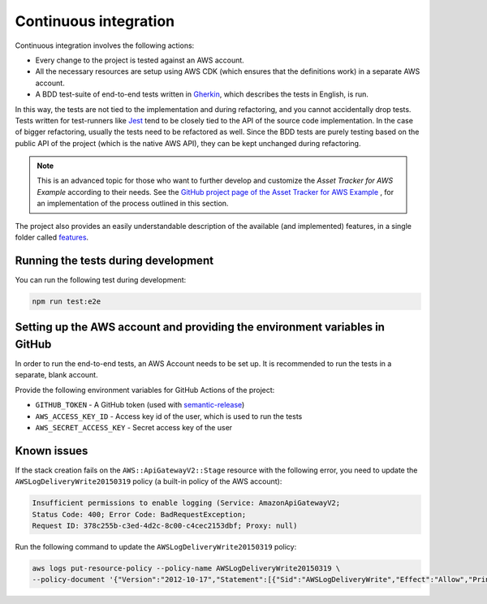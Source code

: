 .. _aws-continuous-integration:

Continuous integration
######################

Continuous integration involves the following actions:

* Every change to the project is tested against an AWS account.
* All the necessary resources are setup using AWS CDK (which ensures that the definitions work) in a separate AWS account.
* A BDD test-suite of end-to-end tests written in `Gherkin <https://cucumber.io/docs/gherkin/>`_, which describes the tests in English, is run.

In this way, the tests are not tied to the implementation and during refactoring, and you cannot accidentally drop tests.
Tests written for test-runners like `Jest <https://jestjs.io/>`_ tend to be closely tied to the API of the source code implementation.
In the case of bigger refactoring, usually the tests need to be refactored as well.
Since the BDD tests are purely testing based on the public API of the project (which is the native AWS API), they can be kept unchanged during refactoring.

.. note::

    This is an advanced topic for those who want to further develop and customize the *Asset Tracker for AWS Example* according to their needs.
    See the `GitHub project page of the Asset Tracker for AWS Example <https://github.com/NordicSemiconductor/asset-tracker-cloud-aws/>`_ , for an implementation of the process outlined in this section.

The project also provides an easily understandable description of the available (and implemented) features, in a single folder called `features <https://github.com/NordicSemiconductor/asset-tracker-cloud-aws/tree/saga/features>`_.

Running the tests during development
************************************

You can run the following test during development:

.. code-block:: bash

    npm run test:e2e

Setting up the AWS account and providing the environment variables in GitHub
****************************************************************************

In order to run the end-to-end tests, an AWS Account needs to be set up.
It is recommended to run the tests in a separate, blank account.

Provide the following environment variables for GitHub Actions of the project:

* ``GITHUB_TOKEN`` - A GitHub token (used with `semantic-release <https://github.com/semantic-release/semantic-release>`_)
* ``AWS_ACCESS_KEY_ID`` - Access key id of the user, which is used to run the tests
* ``AWS_SECRET_ACCESS_KEY`` - Secret access key of the user


Known issues
************

If the stack creation fails on the ``AWS::ApiGatewayV2::Stage`` resource with the following error, you need to update the ``AWSLogDeliveryWrite20150319`` policy (a built-in policy of the AWS account):

.. code-block:: console

    Insufficient permissions to enable logging (Service: AmazonApiGatewayV2; 
    Status Code: 400; Error Code: BadRequestException; 
    Request ID: 378c255b-c3ed-4d2c-8c00-c4cec2153dbf; Proxy: null)

Run the following command to update the ``AWSLogDeliveryWrite20150319`` policy:

.. code-block:: bash

    aws logs put-resource-policy --policy-name AWSLogDeliveryWrite20150319 \
    --policy-document '{"Version":"2012-10-17","Statement":[{"Sid":"AWSLogDeliveryWrite","Effect":"Allow","Principal":{"Service":"delivery.logs.amazonaws.com"},"Action":["logs:CreateLogStream","logs:PutLogEvents"],"Resource":["*"]}]}'
